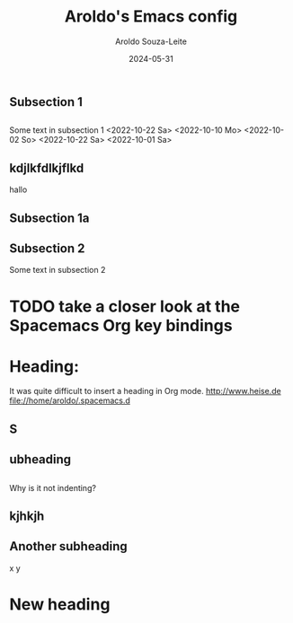 #+title:Aroldo's Emacs config
#+date: 2024-05-31
#+author: Aroldo Souza-Leite
#+email:  asouzaleite@gmx.de
#+export_select_tags: export
#+export_exclude_tags: noexport
#+startup: showall
# BEGIN CONTENT

** Subsection 1

** 
   Some text in subsection 1
   <2022-10-22 Sa>
   <2022-10-10 Mo>
   <2022-10-02 So>
   <2022-10-22 Sa>
   <2022-10-01 Sa>
   
** kdjlkfdlkjflkd
hallo


** Subsection 1a

** 

** Subsection 2
   Some text in subsection 2
* TODO take a closer look at the Spacemacs Org key bindings



* Heading:


It was quite difficult to insert a heading in Org mode.
  http://www.heise.de
  file://home/aroldo/.spacemacs.d

# END CONTENT



** S

** 

** ubheading

** 
   Why is it not indenting?

** kjhkjh

** 
** Another subheading
   x
   y

* New heading
